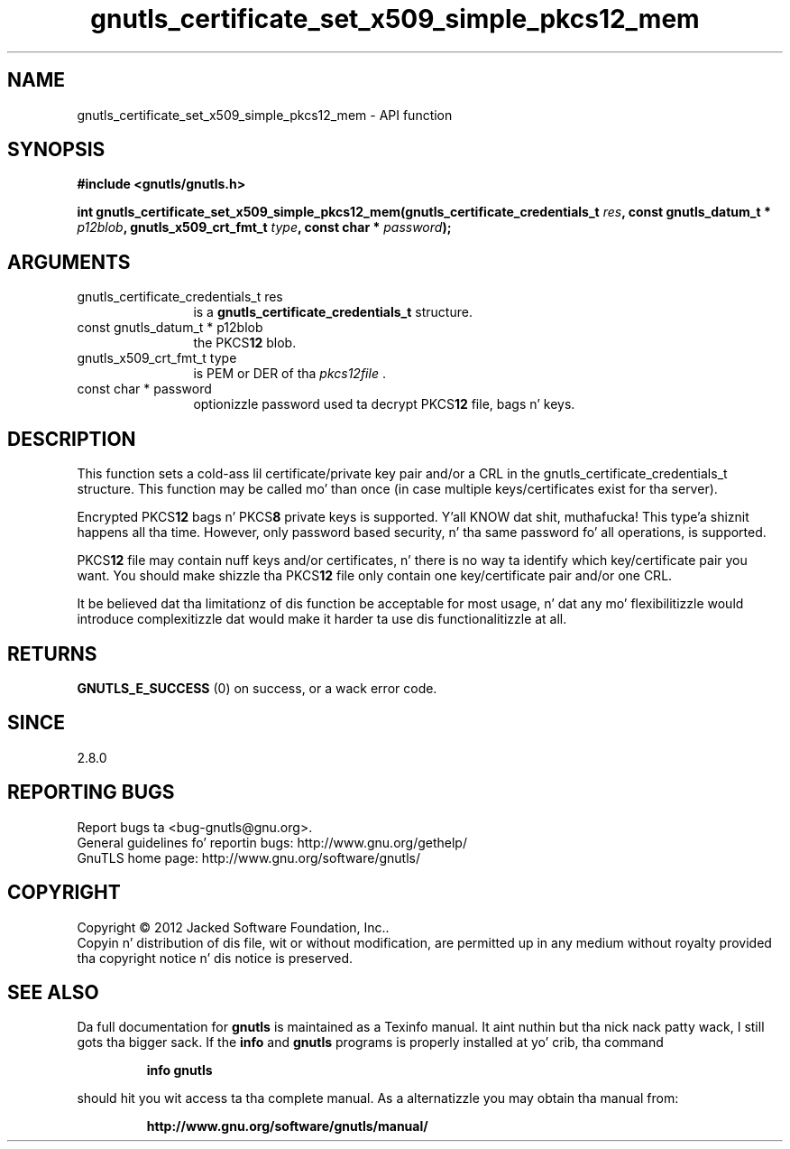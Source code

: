 .\" DO NOT MODIFY THIS FILE!  Dat shiznit was generated by gdoc.
.TH "gnutls_certificate_set_x509_simple_pkcs12_mem" 3 "3.1.15" "gnutls" "gnutls"
.SH NAME
gnutls_certificate_set_x509_simple_pkcs12_mem \- API function
.SH SYNOPSIS
.B #include <gnutls/gnutls.h>
.sp
.BI "int gnutls_certificate_set_x509_simple_pkcs12_mem(gnutls_certificate_credentials_t " res ", const gnutls_datum_t * " p12blob ", gnutls_x509_crt_fmt_t " type ", const char * " password ");"
.SH ARGUMENTS
.IP "gnutls_certificate_credentials_t res" 12
is a \fBgnutls_certificate_credentials_t\fP structure.
.IP "const gnutls_datum_t * p12blob" 12
the PKCS\fB12\fP blob.
.IP "gnutls_x509_crt_fmt_t type" 12
is PEM or DER of tha  \fIpkcs12file\fP .
.IP "const char * password" 12
optionizzle password used ta decrypt PKCS\fB12\fP file, bags n' keys.
.SH "DESCRIPTION"
This function sets a cold-ass lil certificate/private key pair and/or a CRL in
the gnutls_certificate_credentials_t structure.  This function may
be called mo' than once (in case multiple keys/certificates exist
for tha server).

Encrypted PKCS\fB12\fP bags n' PKCS\fB8\fP private keys is supported. Y'all KNOW dat shit, muthafucka! This type'a shiznit happens all tha time.  However,
only password based security, n' tha same password fo' all
operations, is supported.

PKCS\fB12\fP file may contain nuff keys and/or certificates, n' there
is no way ta identify which key/certificate pair you want.  You
should make shizzle tha PKCS\fB12\fP file only contain one key/certificate
pair and/or one CRL.

It be believed dat tha limitationz of dis function be acceptable
for most usage, n' dat any mo' flexibilitizzle would introduce
complexitizzle dat would make it harder ta use dis functionalitizzle at
all.
.SH "RETURNS"
\fBGNUTLS_E_SUCCESS\fP (0) on success, or a wack error code.
.SH "SINCE"
2.8.0
.SH "REPORTING BUGS"
Report bugs ta <bug-gnutls@gnu.org>.
.br
General guidelines fo' reportin bugs: http://www.gnu.org/gethelp/
.br
GnuTLS home page: http://www.gnu.org/software/gnutls/

.SH COPYRIGHT
Copyright \(co 2012 Jacked Software Foundation, Inc..
.br
Copyin n' distribution of dis file, wit or without modification,
are permitted up in any medium without royalty provided tha copyright
notice n' dis notice is preserved.
.SH "SEE ALSO"
Da full documentation for
.B gnutls
is maintained as a Texinfo manual. It aint nuthin but tha nick nack patty wack, I still gots tha bigger sack.  If the
.B info
and
.B gnutls
programs is properly installed at yo' crib, tha command
.IP
.B info gnutls
.PP
should hit you wit access ta tha complete manual.
As a alternatizzle you may obtain tha manual from:
.IP
.B http://www.gnu.org/software/gnutls/manual/
.PP
